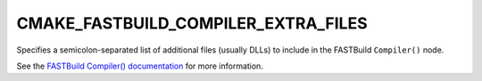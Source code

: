 CMAKE_FASTBUILD_COMPILER_EXTRA_FILES
-------------------------------------

Specifies a semicolon-separated list of additional files (usually DLLs) to
include in the FASTBuild ``Compiler()`` node.

See the `FASTBuild Compiler() documentation <https://www.fastbuild.org/docs/functions/compiler.html>`_
for more information.
